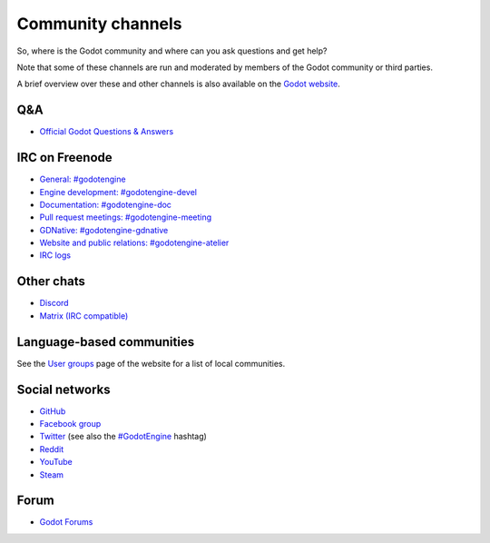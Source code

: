 .. _doc_community_channels:

Community channels
==================

So, where is the Godot community and where can you ask questions and get help?

Note that some of these channels are run and moderated by members of the Godot community or third parties.

A brief overview over these and other channels is also available on the `Godot website <https://godotengine.org/community>`_.

Q&A
---

- `Official Godot Questions & Answers <https://godotengine.org/qa/>`_

IRC on Freenode
---------------

- `General: #godotengine <https://webchat.freenode.net/?channels=#godotengine>`_
- `Engine development: #godotengine-devel <https://webchat.freenode.net/?channels=#godotengine-devel>`_
- `Documentation: #godotengine-doc <https://webchat.freenode.net/?channels=#godotengine-doc>`_
- `Pull request meetings: #godotengine-meeting <https://webchat.freenode.net/?channels=#godotengine-meeting>`_
- `GDNative: #godotengine-gdnative <https://webchat.freenode.net/?channels=#godotengine-gdnative>`_
- `Website and public relations: #godotengine-atelier <https://webchat.freenode.net/?channels=#godotengine-atelier>`_
- `IRC logs <https://godot.eska.me/irc-logs/>`_

Other chats
-----------

- `Discord <https://discord.gg/4JBkykG>`_
- `Matrix (IRC compatible) <https://matrix.to/#/#godotengine:matrix.org>`_

Language-based communities
--------------------------

See the `User groups <https://godotengine.org/community/user-groups>`_ page of
the website for a list of local communities.

Social networks
---------------

- `GitHub <https://github.com/godotengine/>`_
- `Facebook group <https://www.facebook.com/groups/godotengine/>`_
- `Twitter <https://twitter.com/godotengine>`_
  (see also the `#GodotEngine <https://twitter.com/hashtag/GodotEngine>`_ hashtag)
- `Reddit <https://www.reddit.com/r/godot>`_
- `YouTube <https://www.youtube.com/c/GodotEngineOfficial>`_
- `Steam <https://steamcommunity.com/app/404790>`_

Forum
-----

- `Godot Forums <https://godotforums.org/>`_
